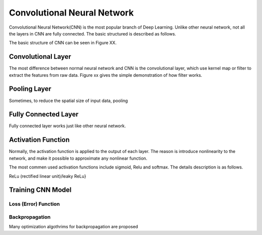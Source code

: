 Convolutional Neural Network
===================================================


Convolutional Neural Network(CNN) is the most popular branch of Deep Learning. Unlike other neural network, not all the layers in CNN are fully connected. The basic structured is described as follows.

The basic structure of CNN can be seen in Figure XX.

-------------------
Convolutional Layer
-------------------

The most difference between normal neural network and CNN is the convolutional layer, which use kernel map or filter to extract the features from raw data. Figure xx gives the simple demonstration of how filter works. 

-------------------
Pooling Layer
-------------------

Sometimes, to reduce the spatial size of input data, pooling 

----------------------
Fully Connected Layer
----------------------

Fully connected layer works just like other neural network. 


----------------------
Activation Function
----------------------

Normally, the activation function is applied to the output of each layer. The reason is introduce nonlinearity to the network, and make it possible to approximate any nonlinear function.

The most commen used activation functions include sigmoid, Relu and softmax. The details description is as follows.

ReLu (rectified linear unit)/leaky ReLu}

---------------------
Training CNN Model
---------------------



Loss (Error) Function
---------------------


Backpropagation
----------------------

Many optimization algothrims for backpropagation are proposed 
